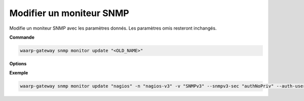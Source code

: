 =========================
Modifier un moniteur SNMP
=========================

.. program:: waarp-gateway snmp monitor update

Modifie un moniteur SNMP avec les paramètres donnés. Les paramètres omis
resteront inchangés.

**Commande**

.. code-block:: shell

   waarp-gateway snmp monitor update "<OLD_NAME>"

**Options**

.. option:: -n <NAME>, --name=<NAME>

   Le nouveau nom du moniteur. Doit être unique.

.. option:: -a <UDP_ADDRESS>, --address=<UDP_ADDRESS>

   L'adresse UDP (avec le port) du moniteur SNMP à laquelle les notifications
   devront être envoyées.

.. option:: -v <VERSION>, --version=<VERSION>

   La version de SNMP à utiliser avec ce moniteur. Seules les valeurs ``SNMPv2``
   et ``SNMPv3`` sont acceptées, SNMPv1 n'est **pas** supporté.

.. option:: -t <NOTIFICATION_TYPE>, --notif-type=<NOTIFICATION_TYPE>

   Le type de notification à envoyer au moniteur. Les valeurs acceptées sont :
   ``trap`` ou ``inform``, la seule différence entre les deux étant que les
   *informs* doivent être acquittés par le moniteur, alors que les *traps* ne
   le sont pas. Par défaut, Waarp-Gateway utilisera des *traps*.

.. option:: -c <COMMUNITY>, --community=<COMMUNITY>

   [SNMPv2 uniquement] La "communauté" SNMP du moniteur. Dans les faits, cela
   correspond au mot de passe du moniteur. Cette valeur est uniquement utilisée
   avec SNMPv2, car SNMPv3 gère l'authentification de manière différente (voir
   ci-dessous). Par défaut, la valeur "public" est utilisée.

.. option:: --context-name <CONTEXT_NAME>

   [SNMPv3 uniquement] *Optionnel* - Le contexte SNMPv3 des notifications.

.. option:: --context-engine-id <CONTEXT_ENGINE_ID>

   [SNMPv3 uniquement] *Optionnel* - L'ID du moteur de contexte SNMPv3. Inutile pour SNMPv2.

.. option:: --snmpv3-sec <SNMPV3_SECUTITY_LEVEL>

   [SNMPv3 uniquement] Le niveau de sécurité des notification SNMPv3. Ce paramètre
   permet d'activer ou désactiver l'authentification et le chiffrage des packets
   SNMP introduits avec la version 3 du protocole. Les valeurs acceptées sont :

      - ``noAuthNoPriv`` : pas d'authentification ni de chiffrage
      - ``authNoPriv`` : authentification, mais pas de chiffrage
      - ``authPriv`` : authentification ET chiffrage

   Par défaut, ni l'authentification, ni la confidentialité ne sont activées.

.. option:: --auth-engine-id <AUTH_ENGINE_ID>

   [SNMPv3 uniquement] L'identifiant d'authentification SNMPv3 de l'instance
   Waarp-Gateway. Ce paramètre est inutile dans le cas où le type de notification
   utilisé par le moniteur (option ``notif-type`` ci-dessus) est "*inform*".

.. option:: --auth-username <AUTH_USERNAME>

   [SNMPv3 uniquement] Le nom d'utilisateur SNMPv3. À noter que ce paramètre est
   requis dès lors que SNMPv3 est utilisé, et ce, même si l'authentification est
   désactivée.

.. option:: --auth-protocol <AUTH_PROTOCOL>

   [SNMPv3 uniquement] L'algorithme d'authentification utilisé par le moniteur.
   Ce paramètre est inutile si l'authentification SNMPv3 est désactivée
   via l'option ``snmpv3-sec``. Les valeurs acceptées sont : ``MD5``,
   ``SHA``, ``SHA-224``, ``SHA-256``, ``SHA-384`` et ``SHA-512``.

.. option:: --auth-passphrase <AUTH_PASSPHRASE>

   [SNMPv3 uniquement] La clé d'authentification SNMPv3. Inutile si
   l'authentification SNMPv3 est désactivée via l'option ``snmpv3-sec``.

.. option:: --priv-protocol <PRIVACY_PROTOCOL>

   [SNMPv3 uniquement] L'algorithme de chiffrage SNMPv3. Inutile si
   le chiffrage des notifications SNMPv3 est désactivé via l'option ``snmpv3-sec``.
   Les valeurs acceptées sont : ``DES``, ``AES``, ``AES-192``, ``AES-192C``,
   ``AES-256`` et ``AES-256C``.

.. option:: --priv-passphrase <PRIVACY_PASSPHRASE>

   [SNMPv3 uniquement] La clé de chiffrage SNMPv3. Inutile si le chiffrage
   des notifications SNMPv3 est désactivé via l'option ``snmpv3-sec``.

**Exemple**

.. code-block:: shell

   waarp-gateway snmp monitor update "nagios" -n "nagios-v3" -v "SNMPv3" --snmpv3-sec "authNoPriv" --auth-username "waarp" --auth-protocol "AES" --auth-passphrase "sesame"

